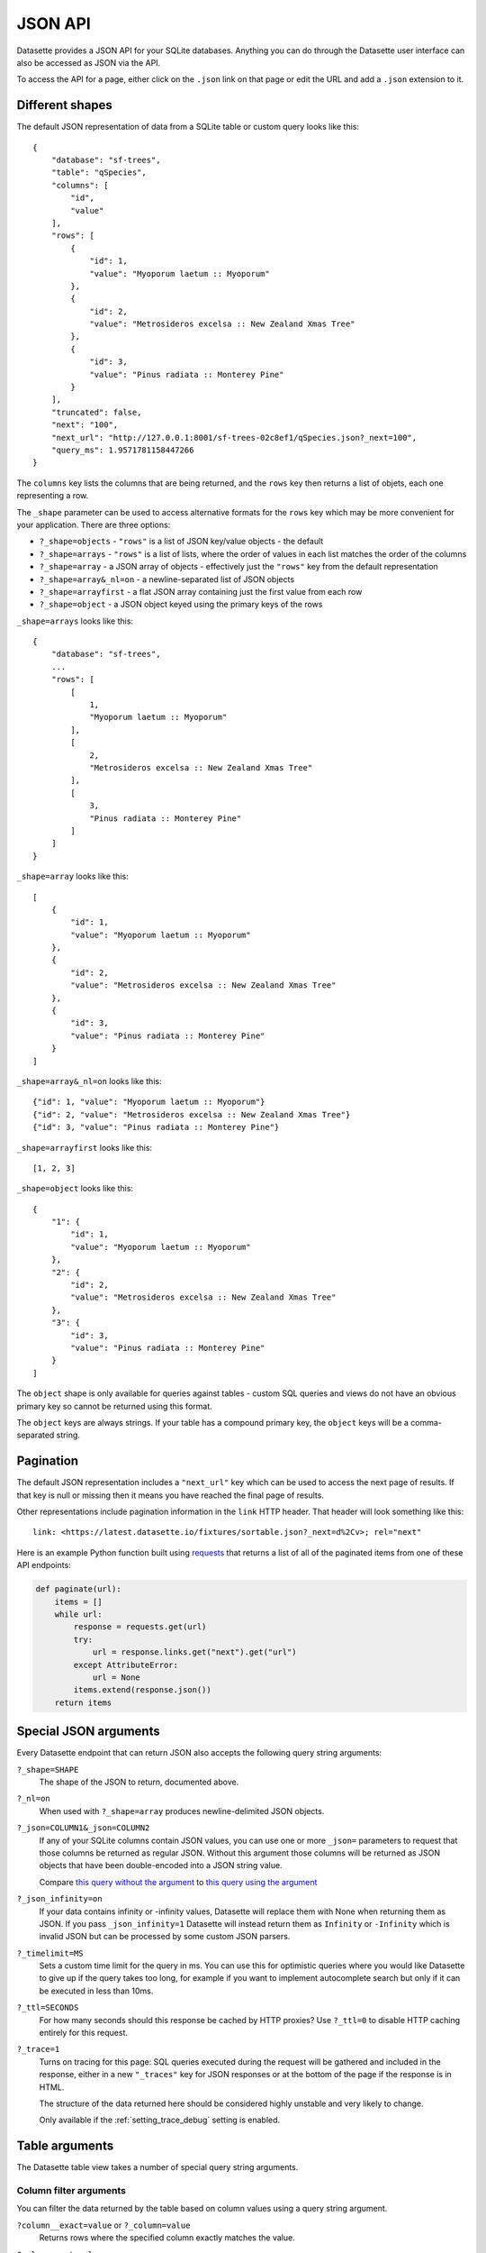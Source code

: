 .. _json_api:

JSON API
========

Datasette provides a JSON API for your SQLite databases. Anything you can do
through the Datasette user interface can also be accessed as JSON via the API.

To access the API for a page, either click on the ``.json`` link on that page or
edit the URL and add a ``.json`` extension to it.

.. _json_api_shapes:

Different shapes
----------------

The default JSON representation of data from a SQLite table or custom query
looks like this::

    {
        "database": "sf-trees",
        "table": "qSpecies",
        "columns": [
            "id",
            "value"
        ],
        "rows": [
            {
                "id": 1,
                "value": "Myoporum laetum :: Myoporum"
            },
            {
                "id": 2,
                "value": "Metrosideros excelsa :: New Zealand Xmas Tree"
            },
            {
                "id": 3,
                "value": "Pinus radiata :: Monterey Pine"
            }
        ],
        "truncated": false,
        "next": "100",
        "next_url": "http://127.0.0.1:8001/sf-trees-02c8ef1/qSpecies.json?_next=100",
        "query_ms": 1.9571781158447266
    }

The ``columns`` key lists the columns that are being returned, and the ``rows``
key then returns a list of objets, each one representing a row.

The ``_shape`` parameter can be used to access alternative formats for the
``rows`` key which may be more convenient for your application. There are three
options:

* ``?_shape=objects`` - ``"rows"`` is a list of JSON key/value objects - the default
* ``?_shape=arrays`` - ``"rows"`` is a list of lists, where the order of values in each list matches the order of the columns
* ``?_shape=array`` - a JSON array of objects - effectively just the ``"rows"`` key from the default representation
* ``?_shape=array&_nl=on`` - a newline-separated list of JSON objects
* ``?_shape=arrayfirst`` - a flat JSON array containing just the first value from each row
* ``?_shape=object`` - a JSON object keyed using the primary keys of the rows

``_shape=arrays`` looks like this::

    {
        "database": "sf-trees",
        ...
        "rows": [
            [
                1,
                "Myoporum laetum :: Myoporum"
            ],
            [
                2,
                "Metrosideros excelsa :: New Zealand Xmas Tree"
            ],
            [
                3,
                "Pinus radiata :: Monterey Pine"
            ]
        ]
    }

``_shape=array`` looks like this::

    [
        {
            "id": 1,
            "value": "Myoporum laetum :: Myoporum"
        },
        {
            "id": 2,
            "value": "Metrosideros excelsa :: New Zealand Xmas Tree"
        },
        {
            "id": 3,
            "value": "Pinus radiata :: Monterey Pine"
        }
    ]

``_shape=array&_nl=on`` looks like this::

    {"id": 1, "value": "Myoporum laetum :: Myoporum"}
    {"id": 2, "value": "Metrosideros excelsa :: New Zealand Xmas Tree"}
    {"id": 3, "value": "Pinus radiata :: Monterey Pine"}

``_shape=arrayfirst`` looks like this::

    [1, 2, 3]

``_shape=object`` looks like this::

    {
        "1": {
            "id": 1,
            "value": "Myoporum laetum :: Myoporum"
        },
        "2": {
            "id": 2,
            "value": "Metrosideros excelsa :: New Zealand Xmas Tree"
        },
        "3": {
            "id": 3,
            "value": "Pinus radiata :: Monterey Pine"
        }
    ]

The ``object`` shape is only available for queries against tables - custom SQL
queries and views do not have an obvious primary key so cannot be returned using
this format.

The ``object`` keys are always strings. If your table has a compound primary
key, the ``object`` keys will be a comma-separated string.

.. _json_api_pagination:

Pagination
----------

The default JSON representation includes a ``"next_url"`` key which can be used to access the next page of results. If that key is null or missing then it means you have reached the final page of results.

Other representations include pagination information in the ``link`` HTTP header. That header will look something like this::

    link: <https://latest.datasette.io/fixtures/sortable.json?_next=d%2Cv>; rel="next"

Here is an example Python function built using `requests <https://requests.readthedocs.io/>`__ that returns a list of all of the paginated items from one of these API endpoints:

.. code-block:: python

    def paginate(url):
        items = []
        while url:
            response = requests.get(url)
            try:
                url = response.links.get("next").get("url")
            except AttributeError:
                url = None
            items.extend(response.json())
        return items

.. _json_api_special:

Special JSON arguments
----------------------

Every Datasette endpoint that can return JSON also accepts the following
query string arguments:

``?_shape=SHAPE``
    The shape of the JSON to return, documented above.

``?_nl=on``
    When used with ``?_shape=array`` produces newline-delimited JSON objects.

``?_json=COLUMN1&_json=COLUMN2``
    If any of your SQLite columns contain JSON values, you can use one or more
    ``_json=`` parameters to request that those columns be returned as regular
    JSON. Without this argument those columns will be returned as JSON objects
    that have been double-encoded into a JSON string value.

    Compare `this query without the argument <https://fivethirtyeight.datasettes.com/fivethirtyeight.json?sql=select+%27{%22this+is%22%3A+%22a+json+object%22}%27+as+d&_shape=array>`_ to `this query using the argument <https://fivethirtyeight.datasettes.com/fivethirtyeight.json?sql=select+%27{%22this+is%22%3A+%22a+json+object%22}%27+as+d&_shape=array&_json=d>`_

``?_json_infinity=on``
    If your data contains infinity or -infinity values, Datasette will replace
    them with None when returning them as JSON. If you pass ``_json_infinity=1``
    Datasette will instead return them as ``Infinity`` or ``-Infinity`` which is
    invalid JSON but can be processed by some custom JSON parsers.

``?_timelimit=MS``
    Sets a custom time limit for the query in ms. You can use this for optimistic
    queries where you would like Datasette to give up if the query takes too
    long, for example if you want to implement autocomplete search but only if
    it can be executed in less than 10ms.

``?_ttl=SECONDS``
    For how many seconds should this response be cached by HTTP proxies? Use
    ``?_ttl=0`` to disable HTTP caching entirely for this request.

``?_trace=1``
    Turns on tracing for this page: SQL queries executed during the request will
    be gathered and included in the response, either in a new ``"_traces"`` key
    for JSON responses or at the bottom of the page if the response is in HTML.

    The structure of the data returned here should be considered highly unstable
    and very likely to change.

    Only available if the :ref:`setting_trace_debug` setting is enabled.

.. _table_arguments:

Table arguments
---------------

The Datasette table view takes a number of special query string arguments.

Column filter arguments
~~~~~~~~~~~~~~~~~~~~~~~

You can filter the data returned by the table based on column values using a query string argument.

``?column__exact=value`` or ``?_column=value``
    Returns rows where the specified column exactly matches the value.

``?column__not=value``
    Returns rows where the column does not match the value.

``?column__contains=value``
    Rows where the string column contains the specified value (``column like "%value%"`` in SQL).

``?column__endswith=value``
    Rows where the string column ends with the specified value (``column like "%value"`` in SQL).

``?column__startswith=value``
    Rows where the string column starts with the specified value (``column like "value%"`` in SQL).

``?column__gt=value``
    Rows which are greater than the specified value.

``?column__gte=value``
    Rows which are greater than or equal to the specified value.

``?column__lt=value``
    Rows which are less than the specified value.

``?column__lte=value``
    Rows which are less than or equal to the specified value.

``?column__like=value``
    Match rows with a LIKE clause, case insensitive and with ``%`` as the wildcard character.

``?column__notlike=value``
    Match rows that do not match the provided LIKE clause.

``?column__glob=value``
    Similar to LIKE but uses Unix wildcard syntax and is case sensitive.

``?column__in=value1,value2,value3``
    Rows where column matches any of the provided values.

    You can use a comma separated string, or you can use a JSON array.

    The JSON array option is useful if one of your matching values itself contains a comma:

    ``?column__in=["value","value,with,commas"]``

``?column__notin=value1,value2,value3``
    Rows where column does not match any of the provided values. The inverse of ``__in=``. Also supports JSON arrays.

``?column__arraycontains=value``
    Works against columns that contain JSON arrays - matches if any of the values in that array match the provided value.

    This is only available if the ``json1`` SQLite extension is enabled.

``?column__arraynotcontains=value``
    Works against columns that contain JSON arrays - matches if none of the values in that array match the provided value.

    This is only available if the ``json1`` SQLite extension is enabled.

``?column__date=value``
    Column is a datestamp occurring on the specified YYYY-MM-DD date, e.g. ``2018-01-02``.

``?column__isnull=1``
    Matches rows where the column is null.

``?column__notnull=1``
    Matches rows where the column is not null.

``?column__isblank=1``
    Matches rows where the column is blank, meaning null or the empty string.

``?column__notblank=1``
    Matches rows where the column is not blank.

.. _json_api_table_arguments:

Special table arguments
~~~~~~~~~~~~~~~~~~~~~~~

``?_col=COLUMN1&_col=COLUMN2``
    List specific columns to display. These will be shown along with any primary keys.

``?_nocol=COLUMN1&_nocol=COLUMN2``
    List specific columns to hide - any column not listed will be displayed. Primary keys cannot be hidden.

``?_labels=on/off``
    Expand foreign key references for every possible column. See below.

``?_label=COLUMN1&_label=COLUMN2``
    Expand foreign key references for one or more specified columns.

``?_size=1000`` or ``?_size=max``
    Sets a custom page size. This cannot exceed the ``max_returned_rows`` limit
    passed to ``datasette serve``. Use ``max`` to get ``max_returned_rows``.

``?_sort=COLUMN``
    Sorts the results by the specified column.

``?_sort_desc=COLUMN``
    Sorts the results by the specified column in descending order.

``?_search=keywords``
    For SQLite tables that have been configured for
    `full-text search <https://www.sqlite.org/fts3.html>`_ executes a search
    with the provided keywords.

``?_search_COLUMN=keywords``
    Like ``_search=`` but allows you to specify the column to be searched, as
    opposed to searching all columns that have been indexed by FTS.

``?_searchmode=raw``
    With this option, queries passed to ``?_search=`` or ``?_search_COLUMN=`` will
    not have special characters escaped. This means you can make use of the full
    set of `advanced SQLite FTS syntax <https://www.sqlite.org/fts5.html#full_text_query_syntax>`__,
    though this could potentially result in errors if the wrong syntax is used.

``?_where=SQL-fragment``
    If the :ref:`permissions_execute_sql` permission is enabled, this parameter
    can be used to pass one or more additional SQL fragments to be used in the
    `WHERE` clause of the SQL used to query the table.

    This is particularly useful if you are building a JavaScript application
    that needs to do something creative but still wants the other conveniences
    provided by the table view (such as faceting) and hence would like not to
    have to construct a completely custom SQL query.

    Some examples:

    * `facetable?_where=neighborhood like "%c%"&_where=city_id=3 <https://latest.datasette.io/fixtures/facetable?_where=neighborhood%20like%20%22%c%%22&_where=city_id=3>`__
    * `facetable?_where=city_id in (select id from facet_cities where name != "Detroit") <https://latest.datasette.io/fixtures/facetable?_where=city_id%20in%20(select%20id%20from%20facet_cities%20where%20name%20!=%20%22Detroit%22)>`__

``?_through={json}``
    This can be used to filter rows via a join against another table.

    The JSON parameter must include three keys: ``table``, ``column`` and ``value``.

    ``table`` must be a table that the current table is related to via a foreign key relationship.

    ``column`` must be a column in that other table.

    ``value`` is the value that you want to match against.

    For example, to filter ``roadside_attractions`` to just show the attractions that have a characteristic of "museum", you would construct this JSON::

        {
            "table": "roadside_attraction_characteristics",
            "column": "characteristic_id",
            "value": "1"
        }

    As a URL, that looks like this:

    ``?_through={%22table%22:%22roadside_attraction_characteristics%22,%22column%22:%22characteristic_id%22,%22value%22:%221%22}``

    Here's `an example <https://latest.datasette.io/fixtures/roadside_attractions?_through={%22table%22:%22roadside_attraction_characteristics%22,%22column%22:%22characteristic_id%22,%22value%22:%221%22}>`__.

``?_next=TOKEN``
    Pagination by continuation token - pass the token that was returned in the
    ``"next"`` property by the previous page.

``?_facet=column``
    Facet by column. Can be applied multiple times, see :ref:`facets`. Only works on the default JSON output, not on any of the custom shapes.

``?_facet_size=100``
    Increase the number of facet results returned for each facet. Use ``?_facet_size=max`` for the maximum available size, determined by :ref:`setting_max_returned_rows`.

``?_nofacet=1``
    Disable all facets and facet suggestions for this page, including any defined by :ref:`facets_metadata`.

``?_nosuggest=1``
    Disable facet suggestions for this page.

``?_nocount=1``
    Disable the ``select count(*)`` query used on this page - a count of ``None`` will be returned instead.

.. _expand_foreign_keys:

Expanding foreign key references
--------------------------------

Datasette can detect foreign key relationships and resolve those references into
labels. The HTML interface does this by default for every detected foreign key
column - you can turn that off using ``?_labels=off``.

You can request foreign keys be expanded in JSON using the ``_labels=on`` or
``_label=COLUMN`` special query string parameters. Here's what an expanded row
looks like:

.. code-block:: json

    [
        {
            "rowid": 1,
            "TreeID": 141565,
            "qLegalStatus": {
                "value": 1,
                "label": "Permitted Site"
            },
            "qSpecies": {
                "value": 1,
                "label": "Myoporum laetum :: Myoporum"
            },
            "qAddress": "501X Baker St",
            "SiteOrder": 1
        }
    ]

The column in the foreign key table that is used for the label can be specified
in ``metadata.json`` - see :ref:`label_columns`.

.. _json_api_discover_alternate:

Discovering the JSON for a page
-------------------------------

Most of the HTML pages served by Datasette provide a mechanism for discovering their JSON equivalents using the HTML ``link`` mechanism.

You can find this near the top of the source code of those pages, looking like this:

.. code-block:: html

    <link rel="alternate"
      type="application/json+datasette"
      href="https://latest.datasette.io/fixtures/sortable.json">

The JSON URL is also made available in a ``Link`` HTTP header for the page::

    Link: https://latest.datasette.io/fixtures/sortable.json; rel="alternate"; type="application/json+datasette"

.. _json_api_cors:

Enabling CORS
-------------

If you start Datasette with the ``--cors`` option, each JSON endpoint will be
served with the following additional HTTP headers::

    Access-Control-Allow-Origin: *
    Access-Control-Allow-Headers: Authorization, Content-Type
    Access-Control-Expose-Headers: Link
    Access-Control-Allow-Methods: GET, POST, HEAD, OPTIONS

This allows JavaScript running on any domain to make cross-origin
requests to interact with the Datasette API.

If you start Datasette without the ``--cors`` option only JavaScript running on
the same domain as Datasette will be able to access the API.

Here's how to serve ``data.db`` with CORS enabled::

    datasette data.db --cors

.. _json_api_write:

The JSON write API
------------------

Datasette provides a write API for JSON data. This is a POST-only API that requires an authenticated API token, see :ref:`CreateTokenView`. The token will need to have the specified :ref:`authentication_permissions`.

.. _TableInsertView:

Inserting rows
~~~~~~~~~~~~~~

This requires the :ref:`permissions_insert_row` permission.

A single row can be inserted using the ``"row"`` key:

::

    POST /<database>/<table>/-/insert
    Content-Type: application/json
    Authorization: Bearer dstok_<rest-of-token>

.. code-block:: json

    {
        "row": {
            "column1": "value1",
            "column2": "value2"
        }
    }

If successful, this will return a ``201`` status code and the newly inserted row, for example:

.. code-block:: json

    {
        "rows": [
            {
                "id": 1,
                "column1": "value1",
                "column2": "value2"
            }
        ]
    }

To insert multiple rows at a time, use the same API method but send a list of dictionaries as the ``"rows"`` key:

::

    POST /<database>/<table>/-/insert
    Content-Type: application/json
    Authorization: Bearer dstok_<rest-of-token>

.. code-block:: json

    {
        "rows": [
            {
                "column1": "value1",
                "column2": "value2"
            },
            {
                "column1": "value3",
                "column2": "value4"
            }
        ]
    }

If successful, this will return a ``201`` status code and a ``{"ok": true}`` response body.

To return the newly inserted rows, add the ``"return": true`` key to the request body:

.. code-block:: json

    {
        "rows": [
            {
                "column1": "value1",
                "column2": "value2"
            },
            {
                "column1": "value3",
                "column2": "value4"
            }
        ],
        "return": true
    }

This will return the same ``"rows"`` key as the single row example above. There is a small performance penalty for using this option.

If any of your rows have a primary key that is already in use, you will get an error and none of the rows will be inserted:

.. code-block:: json

    {
        "ok": false,
        "errors": [
            "UNIQUE constraint failed: new_table.id"
        ]
    }

Pass ``"ignore": true`` to ignore these errors and insert the other rows:

.. code-block:: json

    {
        "rows": [
            {
                "id": 1,
                "column1": "value1",
                "column2": "value2"
            },
            {
                "id": 2,
                "column1": "value3",
                "column2": "value4"
            }
        ],
        "ignore": true
    }

Or you can pass ``"replace": true`` to replace any rows with conflicting primary keys with the new values.

.. _TableUpsertView:

Upserting rows
~~~~~~~~~~~~~~

An upsert is an insert or update operation. If a row with a matching primary key already exists it will be updated - otherwise a new row will be inserted.

The upsert API is mostly the same shape as the :ref:`insert API <TableInsertView>`. It requires both the :ref:`permissions_insert_row` and :ref:`permissions_update_row` permissions.

::

    POST /<database>/<table>/-/upsert
    Content-Type: application/json
    Authorization: Bearer dstok_<rest-of-token>

.. code-block:: json

    {
        "rows": [
            {
                "id": 1,
                "title": "Updated title for 1",
                "description": "Updated description for 1"
            },
            {
                "id": 2,
                "description": "Updated description for 2",
            },
            {
                "id": 3,
                "title": "Item 3",
                "description": "Description for 3"
            }
        ]
    }

Imagine a table with a primary key of ``id`` and which already has rows with ``id`` values of ``1`` and ``2``.

The above example will:

- Update the row with ``id`` of ``1`` to set both ``title`` and ``description`` to the new values
- Update the row with ``id`` of ``2`` to set ``title`` to the new value - ``description`` will be left unchanged
- Insert a new row with ``id`` of ``3`` and both ``title`` and ``description`` set to the new values

Similar to ``/-/insert``, a ``row`` key with an object can be used instead of a ``rows`` array to upsert a single row.

If successful, this will return a ``200`` status code and a ``{"ok": true}`` response body.

Add ``"return": true`` to the request body to return full copies of the affected rows after they have been inserted or updated:

.. code-block:: json

    {
        "rows": [
            {
                "id": 1,
                "title": "Updated title for 1",
                "description": "Updated description for 1"
            },
            {
                "id": 2,
                "description": "Updated description for 2",
            },
            {
                "id": 3,
                "title": "Item 3",
                "description": "Description for 3"
            }
        ],
        "return": true
    }

This will return the following:

.. code-block:: json

    {
        "ok": true,
        "rows": [
            {
                "id": 1,
                "title": "Updated title for 1",
                "description": "Updated description for 1"
            },
            {
                "id": 2,
                "title": "Item 2",
                "description": "Updated description for 2"
            },
            {
                "id": 3,
                "title": "Item 3",
                "description": "Description for 3"
            }
        ]
    }

When using upsert you must provide the primary key column (or columns if the table has a compound primary key) for every row, or you will get a ``400`` error:

.. code-block:: json

    {
        "ok": false,
        "errors": [
            "Row 0 is missing primary key column(s): \"id\""
        ]
    }

If your table does not have an explicit primary key you should pass the SQLite ``rowid`` key instead.

.. _RowUpdateView:

Updating a row
~~~~~~~~~~~~~~

To update a row, make a ``POST`` to ``/<database>/<table>/<row-pks>/-/update``. This requires the :ref:`permissions_update_row` permission.

::

    POST /<database>/<table>/<row-pks>/-/update
    Content-Type: application/json
    Authorization: Bearer dstok_<rest-of-token>

.. code-block:: json

    {
        "update": {
            "text_column": "New text string",
            "integer_column": 3,
            "float_column": 3.14
        }
    }

``<row-pks>`` here is the :ref:`tilde-encoded <internals_tilde_encoding>` primary key value of the row to update - or a comma-separated list of primary key values if the table has a composite primary key.

You only need to pass the columns you want to update. Any other columns will be left unchanged.

If successful, this will return a ``200`` status code and a ``{"ok": true}`` response body.

Add ``"return": true`` to the request body to return the updated row:

.. code-block:: json

    {
        "update": {
            "title": "New title"
        },
        "return": true
    }

The returned JSON will look like this:

.. code-block:: json

    {
        "ok": true,
        "row": {
            "id": 1,
            "title": "New title",
            "other_column": "Will be present here too"
        }
    }

Any errors will return ``{"errors": ["... descriptive message ..."], "ok": false}``, and a ``400`` status code for a bad input or a ``403`` status code for an authentication or permission error.

.. _RowDeleteView:

Deleting a row
~~~~~~~~~~~~~~

To delete a row, make a ``POST`` to ``/<database>/<table>/<row-pks>/-/delete``. This requires the :ref:`permissions_delete_row` permission.

::

    POST /<database>/<table>/<row-pks>/-/delete
    Content-Type: application/json
    Authorization: Bearer dstok_<rest-of-token>

``<row-pks>`` here is the :ref:`tilde-encoded <internals_tilde_encoding>` primary key value of the row to delete - or a comma-separated list of primary key values if the table has a composite primary key.

If successful, this will return a ``200`` status code and a ``{"ok": true}`` response body.

Any errors will return ``{"errors": ["... descriptive message ..."], "ok": false}``, and a ``400`` status code for a bad input or a ``403`` status code for an authentication or permission error.

.. _TableCreateView:

Creating a table
~~~~~~~~~~~~~~~~

To create a table, make a ``POST`` to ``/<database>/-/create``. This requires the :ref:`permissions_create_table` permission.

::

    POST /<database>/-/create
    Content-Type: application/json
    Authorization: Bearer dstok_<rest-of-token>

.. code-block:: json

    {
        "table": "name_of_new_table",
        "columns": [
            {
                "name": "id",
                "type": "integer"
            },
            {
                "name": "title",
                "type": "text"
            }
        ],
        "pk": "id"
    }

The JSON here describes the table that will be created:

*   ``table`` is the name of the table to create. This field is required.
*   ``columns`` is a list of columns to create. Each column is a dictionary with ``name`` and ``type`` keys.

    -   ``name`` is the name of the column. This is required.
    -   ``type`` is the type of the column. This is optional - if not provided, ``text`` will be assumed. The valid types are ``text``, ``integer``, ``float`` and ``blob``.

*   ``pk`` is the primary key for the table. This is optional - if not provided, Datasette will create a SQLite table with a hidden ``rowid`` column.

    If the primary key is an integer column, it will be configured to automatically increment for each new record.

    If you set this to ``id`` without including an ``id`` column in the list of ``columns``, Datasette will create an integer ID column for you.

*   ``pks`` can be used instead of ``pk`` to create a compound primary key. It should be a JSON list of column names to use in that primary key.

If the table is successfully created this will return a ``201`` status code and the following response:

.. code-block:: json

    {
        "ok": true,
        "database": "data",
        "table": "name_of_new_table",
        "table_url": "http://127.0.0.1:8001/data/name_of_new_table",
        "table_api_url": "http://127.0.0.1:8001/data/name_of_new_table.json",
        "schema": "CREATE TABLE [name_of_new_table] (\n   [id] INTEGER PRIMARY KEY,\n   [title] TEXT\n)"
    }

.. _TableCreateView_example:

Creating a table from example data
~~~~~~~~~~~~~~~~~~~~~~~~~~~~~~~~~~

Instead of specifying ``columns`` directly you can instead pass a single example ``row`` or a list of ``rows``.
Datasette will create a table with a schema that matches those rows and insert them for you:

::

    POST /<database>/-/create
    Content-Type: application/json
    Authorization: Bearer dstok_<rest-of-token>

.. code-block:: json

    {
        "table": "creatures",
        "rows": [
            {
                "id": 1,
                "name": "Tarantula"
            },
            {
                "id": 2,
                "name": "Kākāpō"
            }
        ],
        "pk": "id"
    }

Doing this requires both the :ref:`permissions_create_table` and :ref:`permissions_insert_row` permissions.

The ``201`` response here will be similar to the ``columns`` form, but will also include the number of rows that were inserted as ``row_count``:

.. code-block:: json

    {
        "ok": true,
        "database": "data",
        "table": "creatures",
        "table_url": "http://127.0.0.1:8001/data/creatures",
        "table_api_url": "http://127.0.0.1:8001/data/creatures.json",
        "schema": "CREATE TABLE [creatures] (\n   [id] INTEGER PRIMARY KEY,\n   [name] TEXT\n)",
        "row_count": 2
    }

You can call the create endpoint multiple times for the same table provided you are specifying the table using the ``rows`` or ``row`` option. New rows will be inserted into the table each time. This means you can use this API if you are unsure if the relevant table has been created yet.

If you pass a row to the create endpoint with a primary key that already exists you will get an error that looks like this:

.. code-block:: json

    {
        "ok": false,
        "errors": [
            "UNIQUE constraint failed: creatures.id"
        ]
    }

You can avoid this error by passing the same ``"ignore": true`` or ``"replace": true`` options to the create endpoint as you can to the :ref:`insert endpoint <TableInsertView>`.

To use the ``"replace": true`` option you will also need the :ref:`permissions_update_row` permission.

.. _TableDropView:

Dropping tables
~~~~~~~~~~~~~~~

To drop a table, make a ``POST`` to ``/<database>/<table>/-/drop``. This requires the :ref:`permissions_drop_table` permission.

::

    POST /<database>/<table>/-/drop
    Content-Type: application/json
    Authorization: Bearer dstok_<rest-of-token>

Without a POST body this will return a status ``200`` with a note about how many rows will be deleted:

.. code-block:: json

    {
        "ok": true,
        "database": "<database>",
        "table": "<table>",
        "row_count": 5,
        "message": "Pass \"confirm\": true to confirm"
    }

If you pass the following POST body:

.. code-block:: json

    {
        "confirm": true
    }

Then the table will be dropped and a status ``200`` response of ``{"ok": true}`` will be returned.

Any errors will return ``{"errors": ["... descriptive message ..."], "ok": false}``, and a ``400`` status code for a bad input or a ``403`` status code for an authentication or permission error.
